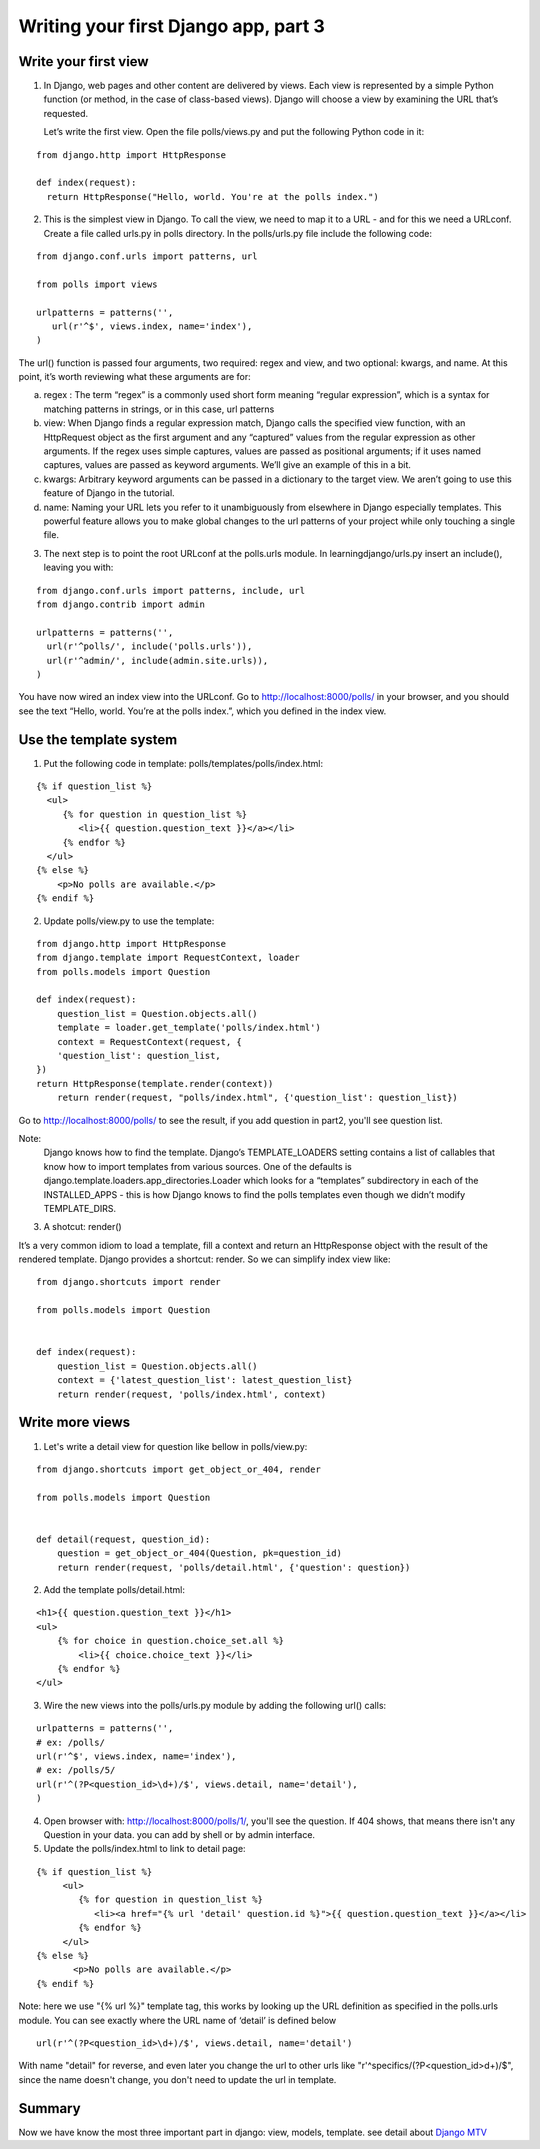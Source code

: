 Writing your first Django app, part 3
=====================================

Write your first view
---------------------

1. In Django, web pages and other content are delivered by views. Each view is represented by a simple Python function (or method, in the case of class-based views). Django will choose a view by examining the URL that’s requested.

   Let’s write the first view. Open the file polls/views.py and put the following Python code in it:

::

  from django.http import HttpResponse

  def index(request):
    return HttpResponse("Hello, world. You're at the polls index.")

2. This is the simplest view in Django. To call the view, we need to map it to a URL - and for this we need a URLconf. Create a file called urls.py in polls directory. In the polls/urls.py file include the following code:

::

  from django.conf.urls import patterns, url

  from polls import views

  urlpatterns = patterns('',
     url(r'^$', views.index, name='index'),
  )

The url() function is passed four arguments, two required: regex and view, and two optional: kwargs, and name. At this point, it’s worth reviewing what these arguments are for:

a. regex : The term “regex” is a commonly used short form meaning “regular expression”, which is a syntax for matching patterns in strings, or in this case, url patterns

b. view: When Django finds a regular expression match, Django calls the specified view function, with an HttpRequest object as the first argument and any “captured” values from the regular expression as other arguments. If the regex uses simple captures, values are passed as positional arguments; if it uses named captures, values are passed as keyword arguments. We’ll give an example of this in a bit.

c. kwargs: Arbitrary keyword arguments can be passed in a dictionary to the target view. We aren’t going to use this feature of Django in the tutorial.

d. name: Naming your URL lets you refer to it unambiguously from elsewhere in Django especially templates. This powerful feature allows you to make global changes to the url patterns of your project while only touching a single file.

3. The next step is to point the root URLconf at the polls.urls module. In learningdjango/urls.py insert an include(), leaving you with:

::

  from django.conf.urls import patterns, include, url
  from django.contrib import admin

  urlpatterns = patterns('',
    url(r'^polls/', include('polls.urls')),
    url(r'^admin/', include(admin.site.urls)),
  )

You have now wired an index view into the URLconf. Go to http://localhost:8000/polls/ in your browser, and you should see the text “Hello, world. You’re at the polls index.”, which you defined in the index view.

Use the template system
-----------------------
1. Put the following code in template: polls/templates/polls/index.html:

::

    {% if question_list %}
      <ul>
         {% for question in question_list %}
            <li>{{ question.question_text }}</a></li>
         {% endfor %}
      </ul>
    {% else %}
        <p>No polls are available.</p>
    {% endif %}

2. Update polls/view.py to use the template:

::

    from django.http import HttpResponse
    from django.template import RequestContext, loader
    from polls.models import Question

    def index(request):
        question_list = Question.objects.all()
        template = loader.get_template('polls/index.html')
        context = RequestContext(request, {
        'question_list': question_list,
    })
    return HttpResponse(template.render(context))
        return render(request, "polls/index.html", {'question_list': question_list})

Go to http://localhost:8000/polls/ to see the result, if you add question in part2, you'll see question list.

Note:
     Django knows how to find the template. Django’s TEMPLATE_LOADERS setting contains a list of callables that know how to import templates from various sources. One of the defaults is django.template.loaders.app_directories.Loader which looks for a “templates” subdirectory in each of the INSTALLED_APPS - this is how Django knows to find the polls templates even though we didn’t modify TEMPLATE_DIRS.

3. A shotcut: render()

It’s a very common idiom to load a template, fill a context and return an HttpResponse object with the result of the rendered template. Django provides a shortcut: render. So we can simplify index view like:

::

    from django.shortcuts import render

    from polls.models import Question


    def index(request):
        question_list = Question.objects.all()
        context = {'latest_question_list': latest_question_list}
        return render(request, 'polls/index.html', context)

Write more views
----------------

1. Let's write a detail view for question like bellow in polls/view.py:

::

    from django.shortcuts import get_object_or_404, render

    from polls.models import Question


    def detail(request, question_id):
        question = get_object_or_404(Question, pk=question_id)
        return render(request, 'polls/detail.html', {'question': question})

2. Add the template polls/detail.html:

::

    <h1>{{ question.question_text }}</h1>
    <ul>
        {% for choice in question.choice_set.all %}
            <li>{{ choice.choice_text }}</li>
        {% endfor %}
    </ul>

3. Wire the new views into the polls/urls.py module by adding the following url() calls:

::

    urlpatterns = patterns('',
    # ex: /polls/
    url(r'^$', views.index, name='index'),
    # ex: /polls/5/
    url(r'^(?P<question_id>\d+)/$', views.detail, name='detail'),
    )

4. Open browser with: http://localhost:8000/polls/1/, you'll see the question. If 404 shows, that means there isn't any Question in your data. you can add by shell or by admin interface.

5. Update the polls/index.html to link to detail page:

::

    {% if question_list %}
         <ul>
            {% for question in question_list %}
               <li><a href="{% url 'detail' question.id %}">{{ question.question_text }}</a></li>
            {% endfor %}
         </ul>
    {% else %}
           <p>No polls are available.</p>
    {% endif %}

Note: here we use "{% url %}" template tag, this works by looking up the URL definition as specified in
the polls.urls module. You can see exactly where the URL name of ‘detail’ is defined below

::

    url(r'^(?P<question_id>\d+)/$', views.detail, name='detail')

With name "detail" for reverse, and even later you change the url to other urls like "r'^specifics/(?P<question_id>\d+)/$", since the name doesn't change, you don't need to update the url in template.

Summary
-------

Now we have know the most three important part in django: view, models, template. see detail about `Django MTV <https://docs.djangoproject.com/en/1.7/faq/general/#django-appears-to-be-a-mvc-framework-but-you-call-the-controller-the-view-and-the-view-the-template-how-come-you-don-t-use-the-standard-names>`_
